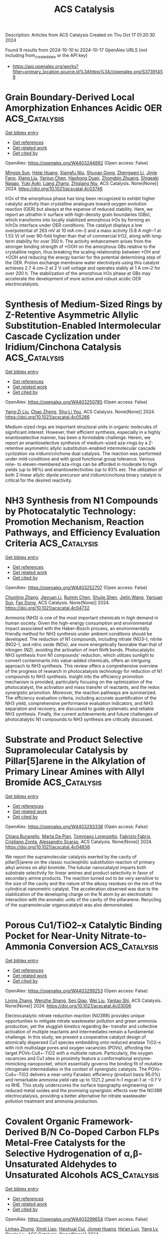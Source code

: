 #+TITLE: ACS Catalysis
Description: Articles from ACS Catalysis
Created on Thu Oct 17 01:20:30 2024

Found 9 results from 2024-10-10 to 2024-10-17
OpenAlex URLS (not including from_created_date or the API key)
- [[https://api.openalex.org/works?filter=primary_location.source.id%3Ahttps%3A//openalex.org/S37391459]]

* Grain Boundary-Derived Local Amorphization Enhances Acidic OER  :ACS_Catalysis:
:PROPERTIES:
:UUID: https://openalex.org/W4403244892
:TOPICS: Corrosion Inhibitors and Protection Mechanisms, Fabrication and Applications of Porous Alumina Membranes, Electrodeposition and Composite Coatings
:PUBLICATION_DATE: 2024-10-09
:END:    
    
[[elisp:(doi-add-bibtex-entry "https://doi.org/10.1021/acscatal.4c03746")][Get bibtex entry]] 

- [[elisp:(progn (xref--push-markers (current-buffer) (point)) (oa--referenced-works "https://openalex.org/W4403244892"))][Get references]]
- [[elisp:(progn (xref--push-markers (current-buffer) (point)) (oa--related-works "https://openalex.org/W4403244892"))][Get related work]]
- [[elisp:(progn (xref--push-markers (current-buffer) (point)) (oa--cited-by-works "https://openalex.org/W4403244892"))][Get cited by]]

OpenAlex: https://openalex.org/W4403244892 (Open access: False)
    
[[https://openalex.org/A5038482830][Mingze Sun]], [[https://openalex.org/A5101509331][Helai Huang]], [[https://openalex.org/A5059224981][Xiangfu Niu]], [[https://openalex.org/A5091501391][Shuyan Gong]], [[https://openalex.org/A5033870660][Zhengwen Li]], [[https://openalex.org/A5058504115][Jinjie Fang]], [[https://openalex.org/A5100408640][Xiang Liu]], [[https://openalex.org/A5100410754][Yanjun Chen]], [[https://openalex.org/A5014427539][Haohong Duan]], [[https://openalex.org/A5076411026][Zhongbin Zhuang]], [[https://openalex.org/A5086936609][Shigeaki Nagao]], [[https://openalex.org/A5101571296][Yuki Aoki]], [[https://openalex.org/A5011667239][Liang Zhang]], [[https://openalex.org/A5020379686][Zhiqiang Niu]], ACS Catalysis. None(None)] 2024. https://doi.org/10.1021/acscatal.4c03746 
     
IrOx of the amorphous phase has long been recognized to exhibit higher catalytic activity than crystalline analogues toward oxygen evolution reaction (OER) but always at the expense of reduced stability. Here, we report an ultrathin Ir surface with high-density grain boundaries (GBs), which transforms into locally stabilized amorphous IrOx by forming an Ir/IrOx interface under OER conditions. The catalyst displays a low overpotential of 263 mV at 10 mA cm–2 and a mass activity (5.8 A mgIr–1 at 1.53 V) of over 90-fold higher than that of commercial IrO2, along with long-term stability for over 350 h. The activity enhancement arises from the stronger binding strength of *OOH on the amorphous GBs relative to the crystalline region, thus breaking the scaling relationship between *OH and *OOH and reducing the energy barrier for the potential determining step of the OER. Proton exchange membrane water electrolysis using this catalyst achieves 2.7 A cm–2 at 2 V cell voltage and operates stably at 1 A cm–2 for over 200 h. The stabilization of the amorphous IrOx phase at GBs may accelerate the development of more active and robust acidic OER electrocatalysts.    

    

* Synthesis of Medium-Sized Rings by Z-Retentive Asymmetric Allylic Substitution-Enabled Intermolecular Cascade Cyclization under Iridium/Cinchona Catalysis  :ACS_Catalysis:
:PROPERTIES:
:UUID: https://openalex.org/W4403250785
:TOPICS: Homogeneous Catalysis with Transition Metals, Olefin Metathesis Chemistry, Peptide Synthesis and Drug Discovery
:PUBLICATION_DATE: 2024-10-09
:END:    
    
[[elisp:(doi-add-bibtex-entry "https://doi.org/10.1021/acscatal.4c05266")][Get bibtex entry]] 

- [[elisp:(progn (xref--push-markers (current-buffer) (point)) (oa--referenced-works "https://openalex.org/W4403250785"))][Get references]]
- [[elisp:(progn (xref--push-markers (current-buffer) (point)) (oa--related-works "https://openalex.org/W4403250785"))][Get related work]]
- [[elisp:(progn (xref--push-markers (current-buffer) (point)) (oa--cited-by-works "https://openalex.org/W4403250785"))][Get cited by]]

OpenAlex: https://openalex.org/W4403250785 (Open access: False)
    
[[https://openalex.org/A5069242850][Yang‐Zi Liu]], [[https://openalex.org/A5064536916][Chao Zheng]], [[https://openalex.org/A5019588728][Shu‐Li You]], ACS Catalysis. None(None)] 2024. https://doi.org/10.1021/acscatal.4c05266 
     
Medium-sized rings are important structural units in organic molecules of significant interest. However, their efficient synthesis, especially in a highly enantioselective manner, has been a formidable challenge. Herein, we report an enantioselective synthesis of medium-sized aza-rings by a Z-retentive asymmetric allylic substitution-enabled intermolecular cascade cyclization via iridium/cinchona dual catalysis. The reaction was performed under mild conditions and with good functional group tolerance. Various nine- to eleven-membered aza-rings can be afforded in moderate to high yields (up to 98%) and enantioselectivities (up to 93% ee). The utilization of both Z-linear allylic dipole precursor and iridium/cinchona binary catalyst is critical for the desired reactivity.    

    

* NH3 Synthesis from N1 Compounds by Photocatalytic Technology: Promotion Mechanism, Reaction Pathways, and Efficiency Evaluation Criteria  :ACS_Catalysis:
:PROPERTIES:
:UUID: https://openalex.org/W4403252707
:TOPICS: Ammonia Synthesis and Electrocatalysis, Photocatalytic Materials for Solar Energy Conversion, Content-Centric Networking for Information Delivery
:PUBLICATION_DATE: 2024-10-09
:END:    
    
[[elisp:(doi-add-bibtex-entry "https://doi.org/10.1021/acscatal.4c04732")][Get bibtex entry]] 

- [[elisp:(progn (xref--push-markers (current-buffer) (point)) (oa--referenced-works "https://openalex.org/W4403252707"))][Get references]]
- [[elisp:(progn (xref--push-markers (current-buffer) (point)) (oa--related-works "https://openalex.org/W4403252707"))][Get related work]]
- [[elisp:(progn (xref--push-markers (current-buffer) (point)) (oa--cited-by-works "https://openalex.org/W4403252707"))][Get cited by]]

OpenAlex: https://openalex.org/W4403252707 (Open access: False)
    
[[https://openalex.org/A5100439743][Chunling Zhang]], [[https://openalex.org/A5027702281][Jieyuan Li]], [[https://openalex.org/A5090733051][Ruimin Chen]], [[https://openalex.org/A5031497635][Shujie Shen]], [[https://openalex.org/A5101743984][Jielin Wang]], [[https://openalex.org/A5070953479][Yanjuan Sun]], [[https://openalex.org/A5065938824][Fan Dong]], ACS Catalysis. None(None)] 2024. https://doi.org/10.1021/acscatal.4c04732 
     
Ammonia (NH3) is one of the most important chemicals in high demand in human society. Given the high-energy consumption and environmental impact associated with the Haber–Bosch process, an environmentally friendly method for NH3 synthesis under ambient conditions should be developed. The reduction of N1 compounds, including nitrate (NO3–), nitrite (NO2–), and nitric oxide (NOx), are more energetically favorable than that of nitrogen (N2), avoiding the activation of inert N≡N bonds. Photocatalytic NH3 synthesis from N1 compounds' reduction, which utilizes sunlight to convert contaminants into value-added chemicals, offers an intriguing approach to NH3 synthesis. This review offers a comprehensive overview of the progress of research in photocatalysis technology for reduction of N1 compounds to NH3 synthesis. Insight into the efficiency promotion mechanism is provided, particularly focusing on the optimization of the photocatalyst, the activation and mass transfer of reactants, and the redox synergistic promotion. Moreover, the reaction pathways are summarized. The efficiency evaluation criteria, including accurate quantification of the NH3 yield, comprehensive performance evaluation indicators, and NH3 separation and recovery, are discussed to guide systematic and reliable NH3 synthesis. Finally, the current achievements and future challenges of photocatalytic N1 compounds to NH3 synthesis are critically discussed.    

    

* Substrate and Product Selective Supramolecular Catalysis by Pillar[5]arene in the Alkylation of Primary Linear Amines with Allyl Bromide  :ACS_Catalysis:
:PROPERTIES:
:UUID: https://openalex.org/W4403293338
:TOPICS: Self-Assembly and Molecular Recognition in Chemistry, Fluorescent Chemosensors for Ion Detection and Bioimaging, Self-Assembly and Biomaterial Design
:PUBLICATION_DATE: 2024-10-10
:END:    
    
[[elisp:(doi-add-bibtex-entry "https://doi.org/10.1021/acscatal.4c04836")][Get bibtex entry]] 

- [[elisp:(progn (xref--push-markers (current-buffer) (point)) (oa--referenced-works "https://openalex.org/W4403293338"))][Get references]]
- [[elisp:(progn (xref--push-markers (current-buffer) (point)) (oa--related-works "https://openalex.org/W4403293338"))][Get related work]]
- [[elisp:(progn (xref--push-markers (current-buffer) (point)) (oa--cited-by-works "https://openalex.org/W4403293338"))][Get cited by]]

OpenAlex: https://openalex.org/W4403293338 (Open access: False)
    
[[https://openalex.org/A5056733038][Chiara Buranello]], [[https://openalex.org/A5043616099][Marta Da Pian]], [[https://openalex.org/A5071806628][Tommaso Lorenzetto]], [[https://openalex.org/A5009657855][Fabrizio Fabris]], [[https://openalex.org/A5047219238][Cristiano Zonta]], [[https://openalex.org/A5057798067][Alessandro Scarso]], ACS Catalysis. None(None)] 2024. https://doi.org/10.1021/acscatal.4c04836 
     
We report the supramolecular catalysis exerted by the cavity of pillar[5]arene on the classic nucleophilic substitution reaction of primary alkyl amines on allyl bromide. The tubular nanocatalyst imparts both substrate selectivity for linear amines and product selectivity in favor of secondary amine products. The reaction turned out to be very sensitive to the size of the cavity and the nature of the alkoxy residues on the rim of the cylindrical nanometric catalyst. The acceleration observed was due to the stabilization of the developing charge on the N atom by an electrostatic interaction with the aromatic units of the cavity of the pillararene. Recycling of the supramolecular organocatalyst was also demonstrated.    

    

* Porous Cu1/TiO2–x Catalytic Binding Pocket for Near-Unity Nitrate-to-Ammonia Conversion  :ACS_Catalysis:
:PROPERTIES:
:UUID: https://openalex.org/W4403299253
:TOPICS: Ammonia Synthesis and Electrocatalysis, Photocatalytic Materials for Solar Energy Conversion, Content-Centric Networking for Information Delivery
:PUBLICATION_DATE: 2024-10-10
:END:    
    
[[elisp:(doi-add-bibtex-entry "https://doi.org/10.1021/acscatal.4c03006")][Get bibtex entry]] 

- [[elisp:(progn (xref--push-markers (current-buffer) (point)) (oa--referenced-works "https://openalex.org/W4403299253"))][Get references]]
- [[elisp:(progn (xref--push-markers (current-buffer) (point)) (oa--related-works "https://openalex.org/W4403299253"))][Get related work]]
- [[elisp:(progn (xref--push-markers (current-buffer) (point)) (oa--cited-by-works "https://openalex.org/W4403299253"))][Get cited by]]

OpenAlex: https://openalex.org/W4403299253 (Open access: False)
    
[[https://openalex.org/A5100357086][Liying Zhang]], [[https://openalex.org/A5019995805][Wenzhe Shang]], [[https://openalex.org/A5023604925][Sen Qiao]], [[https://openalex.org/A5100431845][Wei Liu]], [[https://openalex.org/A5032585231][Yantao Shi]], ACS Catalysis. None(None)] 2024. https://doi.org/10.1021/acscatal.4c03006 
     
Electrocatalytic nitrate reduction reaction (NO3RR) provides unique opportunities to mitigate nitrate wastewater pollution and green ammonia production, yet the sluggish kinetics regarding 8e– transfer and collective activation of multiple reactants and intermediates remain a fundamental challenge. In this study, we present a cooperative catalyst design of atomically dispersed Cu1 species embedding onto reduced anatase TiO2–x with rich multistage pores and oxygen vacancies (POVs), affording the target POVs-Cuδ+-TiO2 with a multisite nature. Particularly, the oxygen vacancies and Cu1 sites in proximity feature a conformational enzyme-mimicking nanopocket, which essentially governs the binding fit of mutative nitrogenate intermediates in the context of synergistic catalysis. The POVs-Cuδ+-TiO2 delivers a near-unity Faradaic efficiency (product basis 95.0%) and remarkable ammonia yield rate up to 1321.2 μmol h–1 mgcat–1 at −0.7 V vs RHE. This study underscores the surface topography engineering on reduced metal oxides and the promising synergistic effects over the NO3RR electrocatalysis, providing a better alternative for nitrate wastewater pollution treatment and ammonia production.    

    

* Covalent Organic Framework-Derived B/N Co-Doped Carbon FLPs Metal-Free Catalysts for the Selective Hydrogenation of α,β-Unsaturated Aldehydes to Unsaturated Alcohols  :ACS_Catalysis:
:PROPERTIES:
:UUID: https://openalex.org/W4403299654
:TOPICS: Porous Crystalline Organic Frameworks for Energy and Separation Applications, Frustrated Lewis Pairs Chemistry, Homogeneous Catalysis with Transition Metals
:PUBLICATION_DATE: 2024-10-10
:END:    
    
[[elisp:(doi-add-bibtex-entry "https://doi.org/10.1021/acscatal.4c04537")][Get bibtex entry]] 

- [[elisp:(progn (xref--push-markers (current-buffer) (point)) (oa--referenced-works "https://openalex.org/W4403299654"))][Get references]]
- [[elisp:(progn (xref--push-markers (current-buffer) (point)) (oa--related-works "https://openalex.org/W4403299654"))][Get related work]]
- [[elisp:(progn (xref--push-markers (current-buffer) (point)) (oa--cited-by-works "https://openalex.org/W4403299654"))][Get cited by]]

OpenAlex: https://openalex.org/W4403299654 (Open access: False)
    
[[https://openalex.org/A5081211644][Linhao Zhong]], [[https://openalex.org/A5084706973][Xindi Liao]], [[https://openalex.org/A5054489949][Haishuai Cui]], [[https://openalex.org/A5042969052][Jinmei Huang]], [[https://openalex.org/A5077552407][He’an Luo]], [[https://openalex.org/A5005324162][Yang Lv]], [[https://openalex.org/A5067048710][Pingle Liu]], ACS Catalysis. None(None)] 2024. https://doi.org/10.1021/acscatal.4c04537 
     
An ongoing challenge is to precisely tailor the frustrated Lewis pairs (FLPs) sites to construct all-solid-state FLPs metal-free catalysts that are as effective as or even more effective than homogeneous/metal catalysts in H2 activation. In this study, B/N codoped carbon (SNW-BCN) catalysts were prepared by precisely tailoring FLPs sites by targeted doping of B atoms in the nitrogen-rich covalent organic framework (SNW-1) using the ligand-exchange strategy and self-templated carbonization. The catalysts were then applied in the selective hydrogenation of α,β-unsaturated aldehydes to unsaturated alcohols. It was found that a significant amount of pyridinic-N sites could be obtained from nitrogen-rich SNW-1. Moreover, targeted doping of B atoms can be accomplished by introducing organic ligands (4-formylphenylboronic acid) with Lewis acid heteroatoms to pre-empt the ligand site of SNW-1. Additionally, the B–N covalent bond, which preferentially forms between B and neighboring N at high temperature, can function as a Lewis acid site. DFT calculations and in situ characterizations show that the neighboring electron-rich pyridinic-N and the electron-deficient B–N site can form B–N/pyridinic-N FLPs sites, which can effectively activate H2 and the C═O of α,β-unsaturated aldehydes, with only 0.36 eV of H–H bond dissociation energy. This work encourages the environmentally friendly synthesis of unsaturated alcohols and offers fresh concepts for the development and synthesis of all-solid-state FLPs metal-free catalysts. Additionally, experiments on catalyst scale-up were also investigated because they might shed light on catalyst production on a large scale.    

    

* Active-Site Mutagenesis of Fatty Acid Photodecarboxylase: Experimental and Computational Insight into Substrate Chain-Length Specificity  :ACS_Catalysis:
:PROPERTIES:
:UUID: https://openalex.org/W4403319354
:TOPICS: Enzyme Immobilization Techniques, Metabolic Engineering and Synthetic Biology, Molecular Mechanisms of Photosynthesis and Photoprotection
:PUBLICATION_DATE: 2024-10-10
:END:    
    
[[elisp:(doi-add-bibtex-entry "https://doi.org/10.1021/acscatal.4c02970")][Get bibtex entry]] 

- [[elisp:(progn (xref--push-markers (current-buffer) (point)) (oa--referenced-works "https://openalex.org/W4403319354"))][Get references]]
- [[elisp:(progn (xref--push-markers (current-buffer) (point)) (oa--related-works "https://openalex.org/W4403319354"))][Get related work]]
- [[elisp:(progn (xref--push-markers (current-buffer) (point)) (oa--cited-by-works "https://openalex.org/W4403319354"))][Get cited by]]

OpenAlex: https://openalex.org/W4403319354 (Open access: False)
    
[[https://openalex.org/A5019420747][Santiago Nahuel Chanquia]], [[https://openalex.org/A5064570673][Jan Philipp Bittner]], [[https://openalex.org/A5088722677][Paul Santner]], [[https://openalex.org/A5003451102][László Krisztián Szabó]], [[https://openalex.org/A5014272269][Julie Nielsen]], [[https://openalex.org/A5109021322][Marcus Lyngdahl Øhlenschlæger]], [[https://openalex.org/A5109021323][Ahmad Gheis Sarvari]], [[https://openalex.org/A5012486433][Aske Høj Merrild]], [[https://openalex.org/A5109021324][Kathrine Gravlund Fo̷nss]], [[https://openalex.org/A5109021321][Daily Jaron]], [[https://openalex.org/A5094102398][Linnea Ute Lutz]], [[https://openalex.org/A5040334211][Selin Kara]], [[https://openalex.org/A5004406749][Bekir Engin Eser]], ACS Catalysis. None(None)] 2024. https://doi.org/10.1021/acscatal.4c02970 
     
Fatty acid photodecarboxylase (FAP), a microalgal enzyme, is one of the rare photoenzymes found in nature. Since its discovery in 2017, FAP has made a huge impact in the field of photobiocatalysis, being so far the only photoenzyme with potential applicability for organic synthesis. Furthermore, among all studied enzymes to date, FAP is one of the most promising candidates for in vitro feasible biofuel production from oil. One field of study for FAP has been broadening its substrate scope and modulating substrate selectivity. In order to get insight into the enzyme's substrate selectivity, as well as to generate a toolbox of mutant enzymes with distinct substrate preferences toward medium- and long-chain fatty acids, in this work, we carried out extensive mutagenesis of the active-site residues of FAP from Chlorella variabilis (CvFAP). Particularly, we performed partial-site saturation mutagenesis for the Y466 position due to its key location at the active site. Our experimental and computational analysis indicated a correlation between the exchanged amino acid type and the observed activity, demonstrating that the conventional binding mode of long-chain fatty acids is destabilized by charged amino acid residues, leading to a nonproductive binding conformation characterized by a compact folded form. Mutagenesis of other key residues around the substrate binding site led to variants with selectivity toward medium-chain or long-chain fatty acids. For example, we obtained enzyme variants that are highly selective toward either C12:0, C14:0, or C18:0/C18:1 fatty acids. Selectivity patterns agreed very well with the distances between the FAD cofactor and substrate, as calculated by our molecular dynamics simulations. Furthermore, we report unexplored activity of the wild-type CvFAP toward C20:1 and C22:1 fatty acids, which are major components of jojoba oil and rapeseed oil, respectively.    

    

* Suzuki–Miyaura Cross-Couplings of Alkylboranes: Transmetalation Studies and Synthesis of Model Organopalladium Pretransmetalation Species  :ACS_Catalysis:
:PROPERTIES:
:UUID: https://openalex.org/W4403347353
:TOPICS: Transition Metal-Catalyzed Cross-Coupling Reactions, Frustrated Lewis Pairs Chemistry, Amide Chemistry and Synthesis
:PUBLICATION_DATE: 2024-10-12
:END:    
    
[[elisp:(doi-add-bibtex-entry "https://doi.org/10.1021/acscatal.4c05053")][Get bibtex entry]] 

- [[elisp:(progn (xref--push-markers (current-buffer) (point)) (oa--referenced-works "https://openalex.org/W4403347353"))][Get references]]
- [[elisp:(progn (xref--push-markers (current-buffer) (point)) (oa--related-works "https://openalex.org/W4403347353"))][Get related work]]
- [[elisp:(progn (xref--push-markers (current-buffer) (point)) (oa--cited-by-works "https://openalex.org/W4403347353"))][Get cited by]]

OpenAlex: https://openalex.org/W4403347353 (Open access: False)
    
[[https://openalex.org/A5042999031][Angus Olding]], [[https://openalex.org/A5077666881][Curtis C. Ho]], [[https://openalex.org/A5083995578][Nigel T. Lucas]], [[https://openalex.org/A5052630690][Brian F. Yates]], [[https://openalex.org/A5090203823][Allan J. Canty]], [[https://openalex.org/A5015929176][Alex C. Bissember]], ACS Catalysis. None(None)] 2024. https://doi.org/10.1021/acscatal.4c05053 
     
No abstract    

    

* Irreversible Catalyst Deactivation Mechanisms of PdO/γ-Al2O3 Catalysts for Lean Methane Oxidation  :ACS_Catalysis:
:PROPERTIES:
:UUID: https://openalex.org/W4403245003
:TOPICS: Catalytic Nanomaterials, Catalytic Dehydrogenation of Light Alkanes, Catalytic Carbon Dioxide Hydrogenation
:PUBLICATION_DATE: 2024-10-09
:END:    
    
[[elisp:(doi-add-bibtex-entry "https://doi.org/10.1021/acscatal.4c03690")][Get bibtex entry]] 

- [[elisp:(progn (xref--push-markers (current-buffer) (point)) (oa--referenced-works "https://openalex.org/W4403245003"))][Get references]]
- [[elisp:(progn (xref--push-markers (current-buffer) (point)) (oa--related-works "https://openalex.org/W4403245003"))][Get related work]]
- [[elisp:(progn (xref--push-markers (current-buffer) (point)) (oa--cited-by-works "https://openalex.org/W4403245003"))][Get cited by]]

OpenAlex: https://openalex.org/W4403245003 (Open access: False)
    
[[https://openalex.org/A5100637457][Hai-Ying Chen]], [[https://openalex.org/A5010718415][Yuliana K. Lugo-José]], [[https://openalex.org/A5038507154][Joseph M. Fedeyko]], [[https://openalex.org/A5090474577][Todd J. Toops]], [[https://openalex.org/A5113424345][Jacqueline Fidler]], ACS Catalysis. None(None)] 2024. https://doi.org/10.1021/acscatal.4c03690 
     
PdO/γ-Al2O3 catalysts suffer from gradual and irreversible catalyst deactivation under lean CH4 oxidation conditions, especially in a wet feed. Time-resolved CO chemisorption DRIFTS measurements are conducted systematically on a series of PdO/γ-Al2O3 catalysts to probe the surface reactivity of PdO nanoparticles after various in situ pretreatments. At 80 °C, CO barely adsorbs on fully oxidized PdO surfaces but interacts with coordinatively unsaturated Pd sites, causing gradual reduction of the PdO surfaces. This results in the formation of characteristic IR bands on various metallic Pd0 sites. By monitoring and comparing the formation kinetics of these IR bands on samples before and after CH4 oxidation, we theorize that the irreversible catalyst deactivation during CH4 oxidation is caused by PdO surface reconstruction, in which coordinatively unsaturated Pd sites gradually become fully coordinated by oxygen. Effectively, the surface reconstruction leads to the formation of a passivation layer on the PdO nanoparticles, which hinders their ability in activating CH4, and hence the subsequent oxidation reaction. Temperature-programmed reduction with CO as the reductant (CO-TPR) reveals that the passivation layer formed during CH4 oxidation is significant enough to increase the reduction temperature of PdO nanoparticles of the 3.0% PdO/γ-Al2O3 samples, although such an effect is less obvious for the 0.4% PdO/γ-Al2O3 samples. On the other hand, it is also discovered that the passivation layer is not completely inert. Under certain reaction conditions, with some being relatively mild, such as low-temperature CO oxidation in a net lean atmosphere and in the presence of H2O, the passivation layer can undergo structure change which results in regeneration or even activation of CH4 oxidation activity of an already deactivated catalyst. Additionally, it is discovered that the fully coordinated Pd–O surface is a metastable phase under CH4 oxidation conditions. In the presence of H2O and at ambient temperatures, surfaces with coordinatively unsaturated Pd sites are thermodynamically more favorable.    

    
